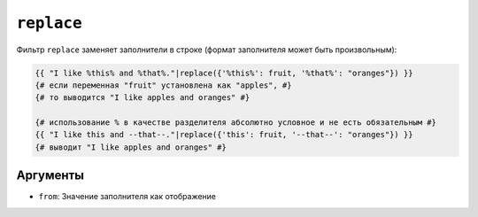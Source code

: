 ``replace``
===========

Фильтр ``replace`` заменяет заполнители в строке (формат заполнителя
может быть произвольным):

.. code-block:: twig

    {{ "I like %this% and %that%."|replace({'%this%': fruit, '%that%': "oranges"}) }}
    {# если переменная "fruit" установлена как "apples", #}
    {# то выводится "I like apples and oranges" #}

    {# использование % в качестве разделителя абсолютно условное и не есть обязательным #}
    {{ "I like this and --that--."|replace({'this': fruit, '--that--': "oranges"}) }}
    {# выводит "I like apples and oranges" #}

Аргументы
---------

* ``from``: Значение заполнителя как отображение

.. seealso::

    :doc:`format<format>`
